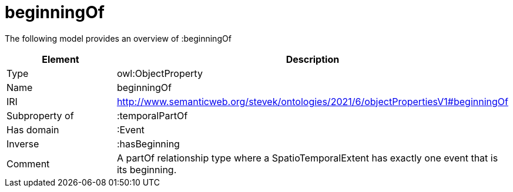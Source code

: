 // This file was created automatically by title Untitled No version .
// DO NOT EDIT!

= beginningOf

//Include information from owl files

The following model provides an overview of :beginningOf

|===
|Element |Description

|Type
|owl:ObjectProperty

|Name
|beginningOf

|IRI
|http://www.semanticweb.org/stevek/ontologies/2021/6/objectPropertiesV1#beginningOf

|Subproperty of
|:temporalPartOf

|Has domain
|:Event

|Inverse
|:hasBeginning

|Comment
|A partOf relationship type where a SpatioTemporalExtent has exactly one event that is its beginning.

|===